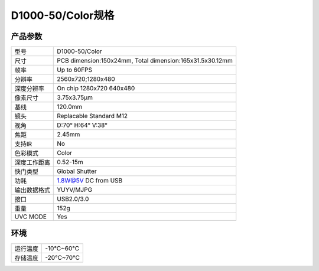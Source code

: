 .. _params_d1000_50:

D1000-50/Color规格
======================

产品参数
--------------


================  ====================================
  型号              D1000-50/Color
----------------  ------------------------------------
  尺寸              PCB dimension:150x24mm,
                    Total dimension:165x31.5x30.12mm
----------------  ------------------------------------
  帧率              Up to 60FPS
----------------  ------------------------------------
  分辨率            2560x720;1280x480
----------------  ------------------------------------
  深度分辨率        On chip 1280x720 640x480
----------------  ------------------------------------
  像素尺寸           3.75x3.75μm
----------------  ------------------------------------
  基线              120.0mm
----------------  ------------------------------------
  镜头              Replacable Standard M12
----------------  ------------------------------------
  视角              D:70° H:64° V:38°
----------------  ------------------------------------
  焦距              2.45mm
----------------  ------------------------------------
  支持IR             No
----------------  ------------------------------------
  色彩模式            Color
----------------  ------------------------------------
  深度工作距离       0.52-15m
----------------  ------------------------------------
  快门类型            Global Shutter
----------------  ------------------------------------
  功耗                1.8W@5V DC from USB
----------------  ------------------------------------
  输出数据格式        YUYV/MJPG
----------------  ------------------------------------
  接口               USB2.0/3.0
----------------  ------------------------------------
  重量               152g
----------------  ------------------------------------
  UVC MODE           Yes
================  ====================================



环境
--------


================  ================
  运行温度           -10°C~60°C
----------------  ----------------
  存储温度           -20°C~70°C
================  ================
